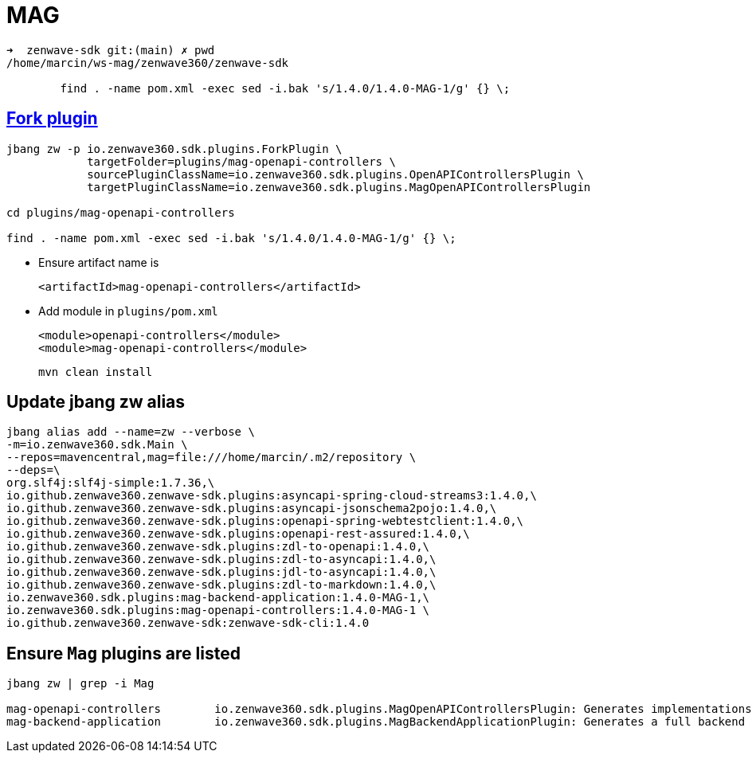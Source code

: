 = MAG


....
➜  zenwave-sdk git:(main) ✗ pwd
/home/marcin/ws-mag/zenwave360/zenwave-sdk

	find . -name pom.xml -exec sed -i.bak 's/1.4.0/1.4.0-MAG-1/g' {} \;
....

== https://github.com/ZenWave360/zenwave-sdk/#forking-an-standard-or-custom-plugin[Fork plugin]
....
jbang zw -p io.zenwave360.sdk.plugins.ForkPlugin \
            targetFolder=plugins/mag-openapi-controllers \
            sourcePluginClassName=io.zenwave360.sdk.plugins.OpenAPIControllersPlugin \
            targetPluginClassName=io.zenwave360.sdk.plugins.MagOpenAPIControllersPlugin

cd plugins/mag-openapi-controllers

find . -name pom.xml -exec sed -i.bak 's/1.4.0/1.4.0-MAG-1/g' {} \;

....

* Ensure artifact name is

    <artifactId>mag-openapi-controllers</artifactId>

* Add module in `plugins/pom.xml`

        <module>openapi-controllers</module>
        <module>mag-openapi-controllers</module>
....
mvn clean install
....

== Update jbang zw alias
....
jbang alias add --name=zw --verbose \
-m=io.zenwave360.sdk.Main \
--repos=mavencentral,mag=file:///home/marcin/.m2/repository \
--deps=\
org.slf4j:slf4j-simple:1.7.36,\
io.github.zenwave360.zenwave-sdk.plugins:asyncapi-spring-cloud-streams3:1.4.0,\
io.github.zenwave360.zenwave-sdk.plugins:asyncapi-jsonschema2pojo:1.4.0,\
io.github.zenwave360.zenwave-sdk.plugins:openapi-spring-webtestclient:1.4.0,\
io.github.zenwave360.zenwave-sdk.plugins:openapi-rest-assured:1.4.0,\
io.github.zenwave360.zenwave-sdk.plugins:zdl-to-openapi:1.4.0,\
io.github.zenwave360.zenwave-sdk.plugins:zdl-to-asyncapi:1.4.0,\
io.github.zenwave360.zenwave-sdk.plugins:jdl-to-asyncapi:1.4.0,\
io.github.zenwave360.zenwave-sdk.plugins:zdl-to-markdown:1.4.0,\
io.zenwave360.sdk.plugins:mag-backend-application:1.4.0-MAG-1,\
io.zenwave360.sdk.plugins:mag-openapi-controllers:1.4.0-MAG-1 \
io.github.zenwave360.zenwave-sdk:zenwave-sdk-cli:1.4.0
....

== Ensure `Mag` plugins are listed
....
jbang zw | grep -i Mag

mag-openapi-controllers        io.zenwave360.sdk.plugins.MagOpenAPIControllersPlugin: Generates implementations based on ZDL models and OpenAPI definitions SpringMVC generated OpenAPI interfaces. (1.4.0)
mag-backend-application        io.zenwave360.sdk.plugins.MagBackendApplicationPlugin: Generates a full backend application using a flexible hexagonal architecture (1.4.0)
....




